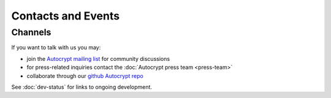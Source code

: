 
Contacts and Events
===================

.. _`contact channels`:

Channels
--------

If you want to talk with us you may:

- join the `Autocrypt mailing list`_ for community discussions

- for press-related inquiries contact the :doc:`Autocrypt press team <press-team>`

- collaborate through our `github Autocrypt repo`_

See :doc:`dev-status` for links to ongoing development.


.. _`Autocrypt mailing list`: https://lists.mayfirst.org/mailman/listinfo/autocrypt

.. _`github Autocrypt repo`: https://github.com/autocrypt/autocrypt


